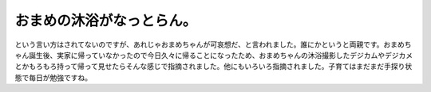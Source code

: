 ﻿おまめの沐浴がなっとらん。
##########################


という言い方はされてないのですが、あれじゃおまめちゃんが可哀想だ、と言われました。誰にかというと両親です。おまめちゃん誕生後、実家に帰っていなかったので今日久々に帰ることになったため、おまめちゃんの沐浴撮影したデジカムやデジカメとかもろもろ持って帰って見せたらそんな感じで指摘されました。他にもいろいろ指摘されました。子育てはまだまだ手探り状態で毎日が勉強ですね。



.. author:: mkouhei
.. categories:: 生活, 
.. tags::


